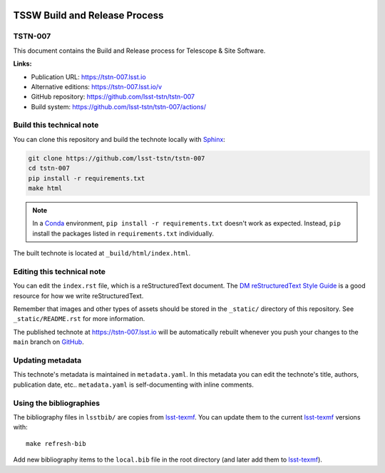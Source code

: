 .. image:: https://img.shields.io/badge/tstn--007-lsst.io-brightgreen.svg
   :target: https://tstn-007.lsst.io
.. image:: https://github.com/lsst-tstn/tstn-007/workflows/CI/badge.svg
   :target: https://github.com/lsst-tstn/tstn-007/actions/
..
  Uncomment this section and modify the DOI strings to include a Zenodo DOI badge in the README
  .. image:: https://zenodo.org/badge/doi/10.5281/zenodo.#####.svg
     :target: http://dx.doi.org/10.5281/zenodo.#####

##############################
TSSW Build and Release Process
##############################

TSTN-007
========

This document contains the Build and Release process for Telescope & Site Software.

**Links:**

- Publication URL: https://tstn-007.lsst.io
- Alternative editions: https://tstn-007.lsst.io/v
- GitHub repository: https://github.com/lsst-tstn/tstn-007
- Build system: https://github.com/lsst-tstn/tstn-007/actions/


Build this technical note
=========================

You can clone this repository and build the technote locally with `Sphinx`_:

.. code-block:: bash

   git clone https://github.com/lsst-tstn/tstn-007
   cd tstn-007
   pip install -r requirements.txt
   make html

.. note::

   In a Conda_ environment, ``pip install -r requirements.txt`` doesn't work as expected.
   Instead, ``pip`` install the packages listed in ``requirements.txt`` individually.

The built technote is located at ``_build/html/index.html``.

Editing this technical note
===========================

You can edit the ``index.rst`` file, which is a reStructuredText document.
The `DM reStructuredText Style Guide`_ is a good resource for how we write reStructuredText.

Remember that images and other types of assets should be stored in the ``_static/`` directory of this repository.
See ``_static/README.rst`` for more information.

The published technote at https://tstn-007.lsst.io will be automatically rebuilt whenever you push your changes to the ``main`` branch on `GitHub <https://github.com/lsst-tstn/tstn-007>`_.

Updating metadata
=================

This technote's metadata is maintained in ``metadata.yaml``.
In this metadata you can edit the technote's title, authors, publication date, etc..
``metadata.yaml`` is self-documenting with inline comments.

Using the bibliographies
========================

The bibliography files in ``lsstbib/`` are copies from `lsst-texmf`_.
You can update them to the current `lsst-texmf`_ versions with::

   make refresh-bib

Add new bibliography items to the ``local.bib`` file in the root directory (and later add them to `lsst-texmf`_).

.. _Sphinx: http://sphinx-doc.org
.. _DM reStructuredText Style Guide: https://developer.lsst.io/restructuredtext/style.html
.. _this repo: ./index.rst
.. _Conda: http://conda.pydata.org/docs/
.. _lsst-texmf: https://lsst-texmf.lsst.io
